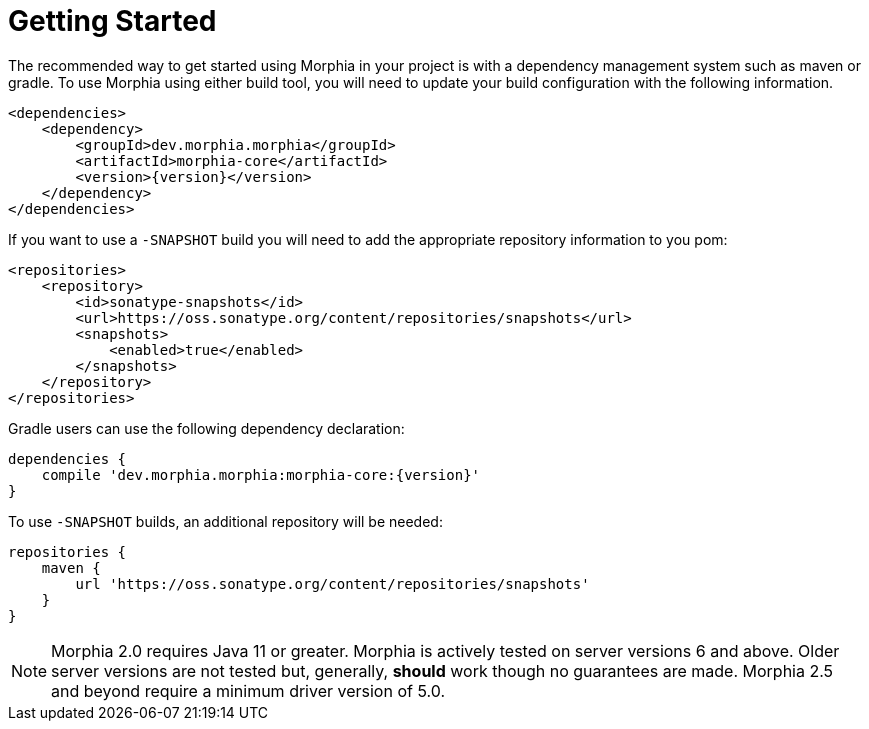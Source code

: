 :!sectids:
= Getting Started

The recommended way to get started using Morphia in your project is with a dependency management system such as maven or gradle.
To use Morphia using either build tool, you will need to update your build configuration with the following information.

[source,xml,subs="verbatim,attributes"]
----
<dependencies>
    <dependency>
        <groupId>dev.morphia.morphia</groupId>
        <artifactId>morphia-core</artifactId>
        <version>{version}</version>
    </dependency>
</dependencies>
----

If you want to use a `-SNAPSHOT` build you will need to add the appropriate repository information to you pom:

[source,xml]
----
<repositories>
    <repository>
        <id>sonatype-snapshots</id>
        <url>https://oss.sonatype.org/content/repositories/snapshots</url>
        <snapshots>
            <enabled>true</enabled>
        </snapshots>
    </repository>
</repositories>
----

Gradle users can use the following dependency declaration:

[source,groovy,subs="verbatim,attributes"]
----
dependencies {
    compile 'dev.morphia.morphia:morphia-core:{version}'
}
----

To use `-SNAPSHOT` builds, an additional repository will be needed:

[source,groovy]
----
repositories {
    maven {
        url 'https://oss.sonatype.org/content/repositories/snapshots'
    }
}
----

ifdef::env-github[]
:tip-caption: :bulb:
:note-caption: :information_source:
endif::[]

[NOTE]
====
Morphia 2.0 requires Java 11 or greater.  Morphia is actively tested on server versions 6 and above.  Older server versions are not
tested but, generally, *should* work though no guarantees are made.  Morphia 2.5 and beyond require a minimum driver version of 5.0.
====

